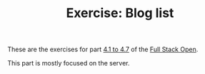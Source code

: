 #+TITLE: Exercise: Blog list

These are the exercises for part [[https://fullstackopen.com/en/part4/structure_of_backend_application_introduction_to_testing][4.1 to 4.7]] of the [[https://fullstackopen.com][Full Stack Open]].

This part is mostly focused on the server.